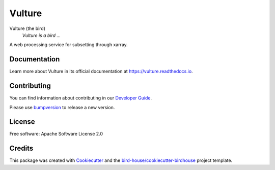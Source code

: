 Vulture
===============================

.. image:: https://img.shields.io/badge/docs-latest-brightgreen.svg
   :target: http://vulture.readthedocs.io/en/latest/?badge=latest
   :alt: Documentation Status

.. image:: https://travis-ci.org/plogerais/vulture.svg?branch=master
   :target: https://travis-ci.org/plogerais/vulture
   :alt: Travis Build

.. image:: https://img.shields.io/github/license/plogerais/vulture.svg
    :target: https://github.com/plogerais/vulture/blob/master/LICENSE.txt
    :alt: GitHub license

.. image:: https://badges.gitter.im/bird-house/birdhouse.svg
    :target: https://gitter.im/bird-house/birdhouse?utm_source=badge&utm_medium=badge&utm_campaign=pr-badge&utm_content=badge
    :alt: Join the chat at https://gitter.im/bird-house/birdhouse


Vulture (the bird)
  *Vulture is a bird ...*

A web processing service for subsetting through xarray.

Documentation
-------------

Learn more about Vulture in its official documentation at
https://vulture.readthedocs.io.

Contributing
------------

You can find information about contributing in our `Developer Guide`_.

Please use bumpversion_ to release a new version.

License
-------

Free software: Apache Software License 2.0

Credits
-------

This package was created with Cookiecutter_ and the `bird-house/cookiecutter-birdhouse`_ project template.

.. _Cookiecutter: https://github.com/audreyr/cookiecutter
.. _`bird-house/cookiecutter-birdhouse`: https://github.com/bird-house/cookiecutter-birdhouse
.. _`Developer Guide`: https://vulture.readthedocs.io/en/latest/dev_guide.html
.. _bumpversion: https://vulture.readthedocs.io/en/latest/dev_guide.html#bump-a-new-version
